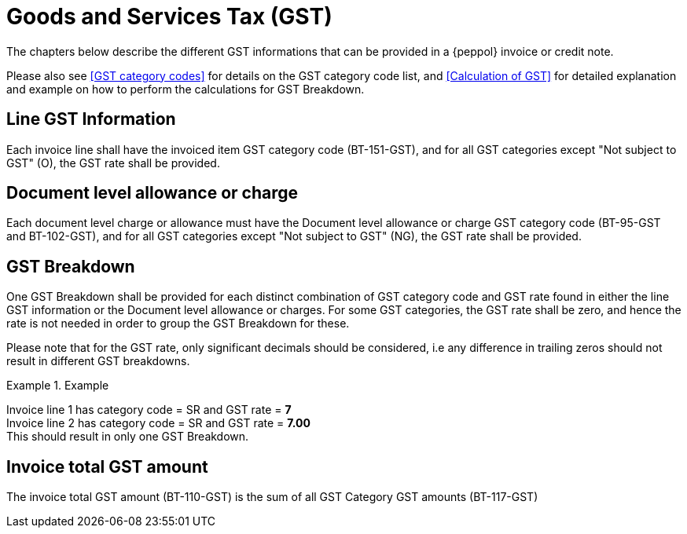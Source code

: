 
= Goods and Services Tax (GST)

The chapters below describe the different GST informations that can be provided in a {peppol} invoice or credit note.

Please also see <<GST category codes>> for details on the GST category code list, and <<Calculation of GST>> for detailed explanation and example on how to perform the calculations for GST Breakdown.

== Line GST Information

Each invoice line shall have the invoiced item GST category code (BT-151-GST), and for all GST categories except "Not subject to GST" (O), the GST rate shall be provided.

== Document level allowance or charge

Each document level charge or allowance must have the Document level allowance or charge GST category code (BT-95-GST and BT-102-GST), and for all GST categories except "Not subject to GST" (NG), the GST rate shall be provided.

== GST Breakdown

One GST Breakdown shall be provided for each distinct combination of GST category code and GST rate found in either the line GST information or the Document level allowance or charges. For some GST categories, the GST rate shall be zero, and hence the rate is not needed in order to group the GST Breakdown for these.

Please note that for the GST rate, only significant decimals should be considered, i.e any difference in trailing zeros should not result in different GST breakdowns.

.Example
====
Invoice line 1 has category code = SR and GST rate = *7* +
Invoice line 2 has category code = SR and GST rate = *7.00* +
This should result in only one GST Breakdown.
====

== Invoice total GST amount

The invoice total GST amount (BT-110-GST) is the sum of all GST Category GST amounts (BT-117-GST)
